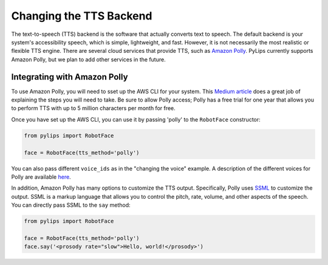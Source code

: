 Changing the TTS Backend
=====

The text-to-speech (TTS) backend is the software that actually converts text to speech. The default 
backend is your system's accessibility speech, which is simple, lightweight, and fast. However, 
it is not necessarily the most realistic or flexible TTS engine. There are several cloud services
that provide TTS, such as `Amazon Polly <https://aws.amazon.com/polly/>`_. PyLips currently
supports Amazon Polly, but we plan to add other services in the future.

Integrating with Amazon Polly
----------------

To use Amazon Polly, you will need to sset up the AWS CLI for your system. This `Medium article
<https://docs.aws.amazon.com/polly/latest/dg/getting-started.html>`_ does a great job of explaining
the steps you will need to take. Be sure to allow Polly access; Polly has a free trial for one year
that allows you to perform TTS with up to 5 million characters per month for free.

Once you have set up the AWS CLI, you can use it by passing 'polly' to the ``RobotFace`` constructor:

.. code-block:: python

    from pylips import RobotFace

    face = RobotFace(tts_method='polly')

You can also pass different ``voice_ids`` as in the "changing the voice" example. A description
of the different voices for Polly are available `here <https://docs.aws.amazon.com/polly/latest/dg/voicelist.html>`_.

In addition, Amazon Polly has many options to customize the TTS output. Specifically, Polly uses
`SSML <https://docs.aws.amazon.com/polly/latest/dg/supportedtags.html>`_ to customize the output.
SSML is a markup language that allows you to control the pitch, rate, volume, and other aspects of
the speech. You can directly pass SSML to the ``say`` method:

.. code-block:: python
    
    from pylips import RobotFace

    face = RobotFace(tts_method='polly')
    face.say('<prosody rate="slow">Hello, world!</prosody>')

